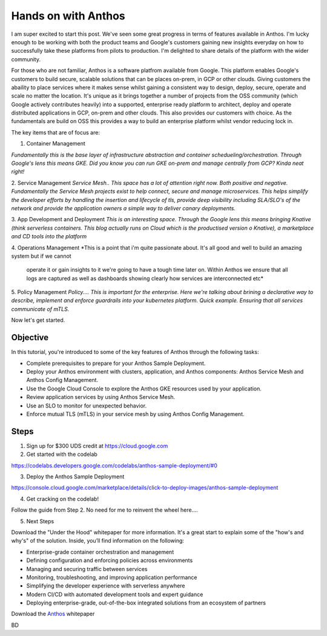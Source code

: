 ======================================
Hands on with Anthos
======================================
.. image:: _images/anthos.png
    :align: center
    :width: 300
I am super excited to start this post. We've seen some great progress in terms of features available in Anthos.
I'm lucky enough to be working with both the product teams and Google's customers gaining new insights everyday on how to successfully take 
these platforms from pilots to production. I'm delighted to share details of the platform with the wider community. 

For those who are not familiar, Anthos is a software platfrom available from Google. This platform enables Google's customers to build secure, scalable 
solutions that can be places on-prem, in GCP or other clouds. Giving customers the abaility to place services where it makes sense whilst gaining a consistent way 
to design, deploy, secure, operate and scale no matter the location.
It's unique as it brings together a number of projects from the OSS community (which Google actively contributes heavily)
into a supported, enterprise ready platform to architect, deploy and operate distributed applications in GCP, on-prem and other clouds. This also provides 
our customers with choice. As the fundamentals are build on OSS this provides a way to build an enterprise platform whilst vendor reducing lock in.

The key items that are of focus are:

1. Container Management

*Fundamentally this is the base layer of infrastructure abstraction and container schedueling/orchestration. Through Google's lens this means GKE.
Did you know you can run GKE on-prem and manage centrally from GCP? Kinda neat right!*

2. Service Management
*Service Mesh.. This space has a lot of attention right now. Both positive and negative. 
Fundamentally the Service Mesh projects exist to  help connect, secure and manage microservices.
This helps simplify the developer efforts by handling the insertion and lifecycle of tls, provide deep visibility including SLA/SLO's of the network
and provide the application owners a simple way to deliver canary deployments.* 

3. App Development and Deployment
*This is an interesting space. Through the Google lens this means bringing Knative (think serverless containers. This blog actually runs on Cloud which is the productised version o Knative), 
a marketplace and CD tools into the platform*

4. Operations Management
*This is a point that i'm quite passionate about. It's all good and well to build an amazing system but if we cannot
 operate it or gain insights to it we're going to have a tough time later on. Within Anthos we ensure that all logs are captured as well as 
 dashboards showing clearly how services are interconnected etc* 

5. Policy Management
*Policy.... This is important for the enterprise. Here we're talking about brining a declarative way to describe, implement
and enforce guardrails into your kubernetes platform. Quick example. Ensuring that all services communicate of mTLS.*
 

.. image:: _images/anthos-any-cloud.png
    :align: center
    :width: 500

Now let's get started.

Objective
---------
In this tutorial, you're introduced to some of the key features of Anthos through the following tasks:

- Complete prerequisites to prepare for your Anthos Sample Deployment.

- Deploy your Anthos environment with clusters, application, and Anthos components: Anthos Service Mesh and Anthos Config Management.

- Use the Google Cloud Console to explore the Anthos GKE resources used by your application.

- Review application services by using Anthos Service Mesh.

- Use an SLO to monitor for unexpected behavior.

- Enforce mutual TLS (mTLS) in your service mesh by using Anthos Config Management.

Steps
---------

01. Sign up for $300 UDS credit at https://cloud.google.com

02. Get started with the codelab 

https://codelabs.developers.google.com/codelabs/anthos-sample-deployment/#0

03. Deploy the Anthos Sample Deployment

https://console.cloud.google.com/marketplace/details/click-to-deploy-images/anthos-sample-deployment

04. Get cracking on the codelab!

Follow the guide from Step 2. No need for me to reinvent the wheel here....

05. Next Steps

Download the "Under the Hood" whitepaper for more information. It's a great start to explain some of the "how's and why's" of the solution.
Inside, you’ll find information on the following:

- Enterprise-grade container orchestration and management

- Defining configuration and enforcing policies across environments

- Managing and securing traffic between services

- Monitoring, troubleshooting, and improving application performance

- Simplifying the developer experience with serverless anywhere

- Modern CI/CD with automated development tools and expert guidance

- Deploying enterprise-grade, out-of-the-box integrated solutions from an ecosystem of partners

Download the Anthos_ whitepaper

.. _Anthos: https://inthecloud.withgoogle.com/content-anthos/dl-cd.html

BD

